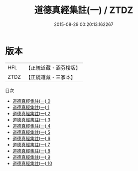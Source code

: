 #+TITLE: 道德真經集註(一) / ZTDZ

#+DATE: 2015-08-29 00:20:13.162267
* 版本
 |       HFL|【正統道藏・涵芬樓版】|
 |      ZTDZ|【正統道藏・三家本】|
目次
 - [[file:KR5c0093_000.txt][道德真經集註(一) 0]]
 - [[file:KR5c0093_001.txt][道德真經集註(一) 1]]
 - [[file:KR5c0093_002.txt][道德真經集註(一) 2]]
 - [[file:KR5c0093_003.txt][道德真經集註(一) 3]]
 - [[file:KR5c0093_004.txt][道德真經集註(一) 4]]
 - [[file:KR5c0093_005.txt][道德真經集註(一) 5]]
 - [[file:KR5c0093_006.txt][道德真經集註(一) 6]]
 - [[file:KR5c0093_007.txt][道德真經集註(一) 7]]
 - [[file:KR5c0093_008.txt][道德真經集註(一) 8]]
 - [[file:KR5c0093_009.txt][道德真經集註(一) 9]]
 - [[file:KR5c0093_010.txt][道德真經集註(一) 10]]
